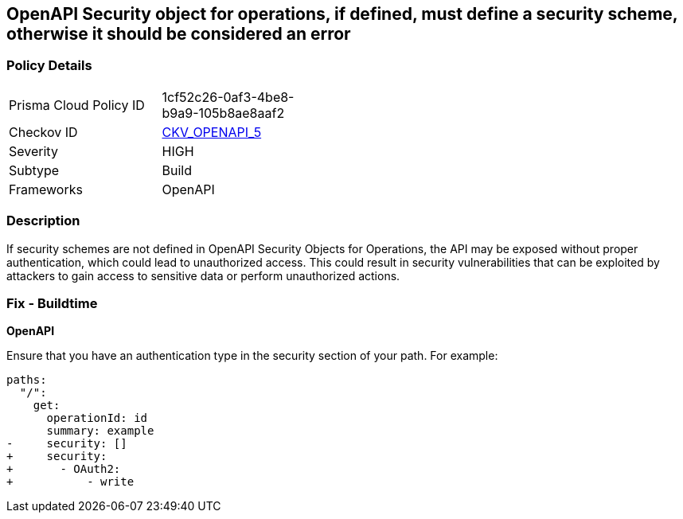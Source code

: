 == OpenAPI Security object for operations, if defined, must define a security scheme, otherwise it should be considered an error


=== Policy Details 

[width=45%]
[cols="1,1"]
|=== 
|Prisma Cloud Policy ID 
| 1cf52c26-0af3-4be8-b9a9-105b8ae8aaf2

|Checkov ID 
| https://github.com/bridgecrewio/checkov/tree/master/checkov/openapi/checks/resource/generic/SecurityOperations.py[CKV_OPENAPI_5]

|Severity
|HIGH

|Subtype
|Build

|Frameworks
|OpenAPI

|=== 



=== Description 

If security schemes are not defined in OpenAPI Security Objects for Operations, the API may be exposed without proper authentication, which could lead to unauthorized access. This could result in security vulnerabilities that can be exploited by attackers to gain access to sensitive data or perform unauthorized actions. 



=== Fix - Buildtime

*OpenAPI* 




Ensure that you have an authentication type in the security section of your path.
For example:

[source,yaml]
----
paths:
  "/":
    get:
      operationId: id
      summary: example
-     security: []
+     security:
+       - OAuth2:
+           - write
----
